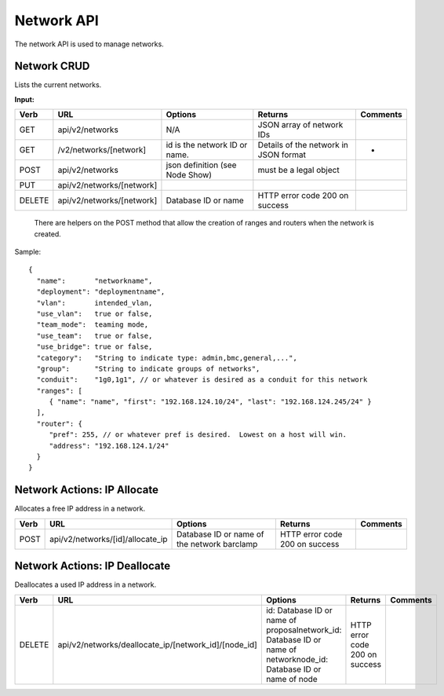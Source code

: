 .. index::
  pair: Network; API

.. _api_network:

Network API
~~~~~~~~~~~

The network API is used to manage networks.

Network CRUD
^^^^^^^^^^^^

Lists the current networks.

**Input:**

+----------+-----------------------------+-----------------------------------+-----------------------------------------+------------+
| Verb     | URL                         | Options                           | Returns                                 | Comments   |
+==========+=============================+===================================+=========================================+============+
| GET      | api/v2/networks             | N/A                               | JSON array of network IDs               |            |
+----------+-----------------------------+-----------------------------------+-----------------------------------------+------------+
| GET      | /v2/networks/[network]      | id is the network ID or name.     | Details of the network in JSON format   | -          |
+----------+-----------------------------+-----------------------------------+-----------------------------------------+------------+
| POST     | api/v2/networks             | json definition (see Node Show)   | must be a legal object                  |            |
+----------+-----------------------------+-----------------------------------+-----------------------------------------+------------+
| PUT      | api/v2/networks/[network]   |                                   |                                         |            |
+----------+-----------------------------+-----------------------------------+-----------------------------------------+------------+
| DELETE   | api/v2/networks/[network]   | Database ID or name               | HTTP error code 200 on success          |            |
+----------+-----------------------------+-----------------------------------+-----------------------------------------+------------+

    There are helpers on the POST method that allow the creation of ranges
    and routers when the network is created.

Sample:

::

    {
      "name":       "networkname",
      "deployment": "deploymentname",
      "vlan":       intended_vlan,
      "use_vlan":   true or false,
      "team_mode":  teaming mode,
      "use_team":   true or false,
      "use_bridge": true or false,
      "category":   "String to indicate type: admin,bmc,general,...",
      "group":      "String to indicate groups of networks",
      "conduit":    "1g0,1g1", // or whatever is desired as a conduit for this network
      "ranges": [
         { "name": "name", "first": "192.168.124.10/24", "last": "192.168.124.245/24" }
      ],
      "router": {
         "pref": 255, // or whatever pref is desired.  Lowest on a host will win.
         "address": "192.168.124.1/24"
      }
    }

Network Actions: IP Allocate
^^^^^^^^^^^^^^^^^^^^^^^^^^^^

Allocates a free IP address in a network.

+--------+-------------------------------------+-----------------------------------------------+----------------------------------+------------+
| Verb   | URL                                 | Options                                       | Returns                          | Comments   |
+========+=====================================+===============================================+==================================+============+
| POST   | api/v2/networks/[id]/allocate\_ip   | Database ID or name of the network barclamp   | HTTP error code 200 on success   |            |
+--------+-------------------------------------+-----------------------------------------------+----------------------------------+------------+

Network Actions: IP Deallocate
^^^^^^^^^^^^^^^^^^^^^^^^^^^^^^

Deallocates a used IP address in a network.

+----------+-----------------------------------------------------------+-----------------------------------------------------------------------------------------------------------------------+----------------------------------+------------+
| Verb     | URL                                                       | Options                                                                                                               | Returns                          | Comments   |
+==========+===========================================================+=======================================================================================================================+==================================+============+
| DELETE   | api/v2/networks/deallocate\_ip/[network\_id]/[node\_id]   | id: Database ID or name of proposalnetwork\_id: Database ID or name of networknode\_id: Database ID or name of node   | HTTP error code 200 on success   |            |
+----------+-----------------------------------------------------------+-----------------------------------------------------------------------------------------------------------------------+----------------------------------+------------+

